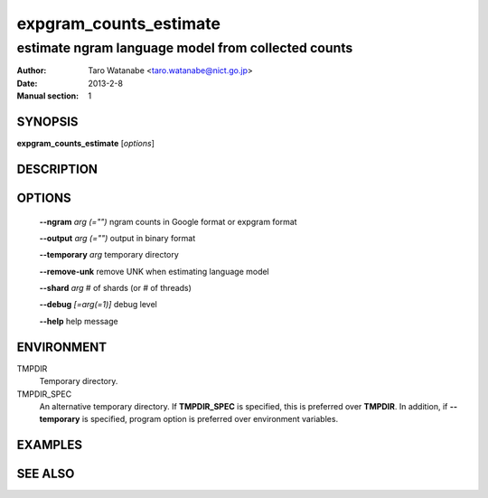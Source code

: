 =======================
expgram_counts_estimate
=======================

---------------------------------------------------
estimate ngram language model from collected counts
---------------------------------------------------

:Author: Taro Watanabe <taro.watanabe@nict.go.jp>
:Date:   2013-2-8
:Manual section: 1

SYNOPSIS
--------

**expgram_counts_estimate** [*options*]

DESCRIPTION
-----------



OPTIONS
-------

  **--ngram** `arg (="")`      ngram counts in Google format or expgram format

  **--output** `arg (="")`     output in binary format

  **--temporary** `arg`        temporary directory

  **--remove-unk** remove UNK when estimating language model

  **--shard** `arg`            # of shards (or # of threads)

  **--debug** `[=arg(=1)]`     debug level

  **--help** help message

ENVIRONMENT
-----------

TMPDIR
  Temporary directory.

TMPDIR_SPEC
  An alternative temporary directory. If **TMPDIR_SPEC** is specified,
  this is preferred over **TMPDIR**. In addition, if
  **--temporary** is specified, program option is preferred over
  environment variables.

EXAMPLES
--------



SEE ALSO
--------
